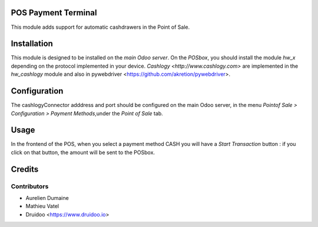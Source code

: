 POS Payment Terminal
====================

This module adds support for automatic cashdrawers in the Point of Sale.


Installation
============

This module is designed to be installed on the
*main Odoo server*. On the *POSbox*, you should install the module
*hw_x* depending on the protocol implemented in your device.
`Cashlogy <http://www.cashlogy.com>` are implemented in the
*hw_cashlogy* module and also in pywebdriver <https://github.com/akretion/pywebdriver>.

Configuration
=============

The cashlogyConnector adddress and port should be configured on the main Odoo server,
in the menu *Pointof Sale > Configuration > Payment Methods*,under the *Point of Sale* tab.

Usage
=====

In the frontend of the POS, when you select a payment method CASH you will have a *Start Transaction* button :
if you click on that button, the amount will be sent to the POSbox.

Credits
=======

Contributors
------------

* Aurelien Dumaine
* Mathieu Vatel
* Druidoo <https://www.druidoo.io>

